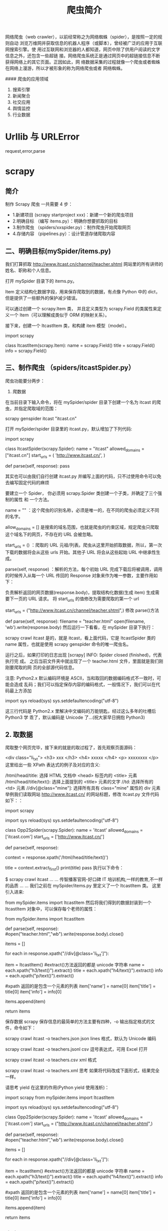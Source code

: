#+TITLE: 爬虫简介
#+DESCRIPTION: 爬虫简介
#+TAGS[]: scrapy 
#+CATEGORIES[]: 软件使用

网络爬虫（web crawler），以前经常称之为网络蜘蛛（spider），是按照一定的规则自动
浏览万维网并获取信息的机器人程序（或脚本），曾经被广泛的应用于互联网搜索引擎。使
用过互联网和浏览器的人都知道，网页中除了供用户阅读的文字信息之外，还包含一些超链
接。网络爬虫系统正是通过网页中的超链接信息不断获得网络上的其它页面。正因如此，网
络数据采集的过程就像一个爬虫或者蜘蛛在网络上漫游，所以才被形象的称为网络爬虫或者
网络蜘蛛。


#### 爬虫的应用领域

1. 搜索引擎
2. 新闻聚合
3. 社交应用
4. 舆情监控
5. 行业数据


* Urllib 与 URLError
  
 request,error,parse 
  
* scrapy
** 简介 
   制作 Scrapy 爬虫 一共需要 4 步：
   - 1.新建项目 (scrapy startproject xxx)：新建一个新的爬虫项目
   - 2.明确目标 （编写 items.py）：明确你想要抓取的目标
   - 3.制作爬虫 （spiders/xxspider.py）：制作爬虫开始爬取网页
   - 4.存储内容 （pipelines.py）：设计管道存储爬取内容
** 二、明确目标(mySpider/items.py)
   我们打算抓取 http://www.itcast.cn/channel/teacher.shtml 网站里的所有讲师的姓名、职称和个人信息。

   打开 mySpider 目录下的 items.py。

   Item 定义结构化数据字段，用来保存爬取到的数据，有点像 Python 中的 dict，但是提供了一些额外的保护减少错误。

   可以通过创建一个 scrapy.Item 类， 并且定义类型为 scrapy.Field 的类属性来定义一个 Item（可以理解成类似于 ORM 的映射关系）。

   接下来，创建一个 ItcastItem 类，和构建 item 模型（model）。

   import scrapy

   class ItcastItem(scrapy.Item):
   name = scrapy.Field()
   title = scrapy.Field()
   info = scrapy.Field()
   
** 三、制作爬虫 （spiders/itcastSpider.py）
   爬虫功能要分两步：

   1. 爬数据

   在当前目录下输入命令，将在 mySpider/spider 目录下创建一个名为 itcast 的爬虫，并指定爬取域的范围：

   scrapy genspider itcast "itcast.cn"

   打开 mySpider/spider 目录里的 itcast.py，默认增加了下列代码:

   import scrapy

   class ItcastSpider(scrapy.Spider):
   name = "itcast"
   allowed_domains = ["itcast.cn"]
   start_urls = (
   'http://www.itcast.cn/',
   )

   def parse(self, response):
   pass
        
   其实也可以由我们自行创建 itcast.py 并编写上面的代码，只不过使用命令可以免去编写固定代码的麻烦

   要建立一个 Spider， 你必须用 scrapy.Spider 类创建一个子类，并确定了三个强制的属性 和 一个方法。

   name = "" ：这个爬虫的识别名称，必须是唯一的，在不同的爬虫必须定义不同的名字。

   allow_domains = [] 是搜索的域名范围，也就是爬虫的约束区域，规定爬虫只爬取这个域名下的网页，不存在的 URL 会被忽略。

   start_urls = () ：爬取的 URL 元祖/列表。爬虫从这里开始抓取数据，所以，第一次下载的数据将会从这些 urls 开始。其他子 URL 将会从这些起始 URL 中继承性生成。

   parse(self, response) ：解析的方法，每个初始 URL 完成下载后将被调用，调用的时候传入从每一个 URL 传回的 Response 对象来作为唯一参数，主要作用如下：

   负责解析返回的网页数据(response.body)，提取结构化数据(生成 item)
   生成需要下一页的 URL 请求。
   将 start_urls 的值修改为需要爬取的第一个 url

   start_urls = ("http://www.itcast.cn/channel/teacher.shtml",)
   修改 parse()方法

   def parse(self, response):
   filename = "teacher.html"
   open(filename, 'wb').write(response.body)
   然后运行一下看看，在 mySpider 目录下执行：

   scrapy crawl itcast
   是的，就是 itcast，看上面代码，它是 ItcastSpider 类的 name 属性，也就是使用 scrapy genspider 命令的唯一爬虫名。

   运行之后，如果打印的日志出现 [scrapy] INFO: Spider closed (finished)，代表执行完
   成。 之后当前文件夹中就出现了一个 teacher.html 文件，里面就是我们刚刚要爬取的网
   页的全部源代码信息。

   注意: Python2.x 默认编码环境是 ASCII，当和取回的数据编码格式不一致时，可能会造成
   乱码；我们可以指定保存内容的编码格式，一般情况下，我们可以在代码最上方添加

   import sys
   reload(sys)
   sys.setdefaultencoding("utf-8")

   这三行代码是 Python2.x 里解决中文编码的万能钥匙，经过这么多年的吐槽后 Python3 学
   乖了，默认编码是 Unicode 了...(祝大家早日拥抱 Python3)

** 2. 取数据

   爬取整个网页完毕，接下来的就是的取过程了，首先观察页面源码：

   <div class="li_txt">
   <h3>  xxx  </h3>
   <h4> xxxxx </h4>
   <p> xxxxxxxx </p>
   这里给出一些 XPath 表达式的例子及对应的含义:

   /html/head/title: 选择 HTML 文档中 <head> 标签内的 <title> 元素
   /html/head/title/text(): 选择上面提到的 <title> 元素的文字
   //td: 选择所有的 <td> 元素
   //div[@class="mine"]: 选择所有具有 class="mine" 属性的 div 元素
   举例我们读取网站 http://www.itcast.cn/ 的网站标题，修改 itcast.py 文件代码如下：：

   # -*- coding: utf-8 -*-
   import scrapy

   # 以下三行是在 Python2.x 版本中解决乱码问题，Python3.x 版本的可以去掉
   import sys
   reload(sys)
   sys.setdefaultencoding("utf-8")

   class Opp2Spider(scrapy.Spider):
   name = 'itcast'
   allowed_domains = ['itcast.com']
   start_urls = ['http://www.itcast.cn/']

   def parse(self, response):
   # 获取网站标题
   context = response.xpath('/html/head/title/text()')   
       
   # 提取网站标题
   title = context.extract_first()  
   print(title) 
   pass
   执行以下命令：

   $ scrapy crawl itcast
   ...
   ...
   传智播客官网-好口碑 IT 培训机构,一样的教育,不一样的品质
   ...
   ...
   我们之前在 mySpider/items.py 里定义了一个 ItcastItem 类。 这里引入进来:

   from mySpider.items import ItcastItem
   然后将我们得到的数据封装到一个 ItcastItem 对象中，可以保存每个老师的属性：

   from mySpider.items import ItcastItem

   def parse(self, response):
   #open("teacher.html","wb").write(response.body).close()

   # 存放老师信息的集合
   items = []

   for each in response.xpath("//div[@class='li_txt']"):
   # 将我们得到的数据封装到一个 `ItcastItem` 对象
   item = ItcastItem()
   #extract()方法返回的都是 unicode 字符串
   name = each.xpath("h3/text()").extract()
   title = each.xpath("h4/text()").extract()
   info = each.xpath("p/text()").extract()

   #xpath 返回的是包含一个元素的列表
   item['name'] = name[0]
   item['title'] = title[0]
   item['info'] = info[0]

   items.append(item)

   # 直接返回最后数据
   return items


保存数据
scrapy 保存信息的最简单的方法主要有四种，-o 输出指定格式的文件，命令如下：

scrapy crawl itcast -o teachers.json
json lines 格式，默认为 Unicode 编码

scrapy crawl itcast -o teachers.jsonl
csv 逗号表达式，可用 Excel 打开

scrapy crawl itcast -o teachers.csv
xml 格式

scrapy crawl itcast -o teachers.xml
思考
如果将代码改成下面形式，结果完全一样。

请思考 yield 在这里的作用(Python yield 使用浅析)：

# -*- coding: utf-8 -*-
import scrapy
from mySpider.items import ItcastItem

# 以下三行是在 Python2.x 版本中解决乱码问题，Python3.x 版本的可以去掉
import sys
reload(sys)
sys.setdefaultencoding("utf-8")

class Opp2Spider(scrapy.Spider):
    name = 'itcast'
    allowed_domains = ['itcast.com']
    start_urls = ("http://www.itcast.cn/channel/teacher.shtml",)

    def parse(self, response):
        #open("teacher.html","wb").write(response.body).close()

        # 存放老师信息的集合
        items = []

        for each in response.xpath("//div[@class='li_txt']"):
            # 将我们得到的数据封装到一个 `ItcastItem` 对象
            item = ItcastItem()
            #extract()方法返回的都是 unicode 字符串
            name = each.xpath("h3/text()").extract()
            title = each.xpath("h4/text()").extract()
            info = each.xpath("p/text()").extract()

            #xpath 返回的是包含一个元素的列表
            item['name'] = name[0]
            item['title'] = title[0]
            item['info'] = info[0]

            items.append(item)

        # 直接返回最后数据
        return items

** 命令
全局命令   
 - fetch  显示爬虫爬取过程 (scrapy fetch http://www.baidu.com)
 - scrapy fetch -h 显示参数说明
 - runspider 直接运行爬虫文件
 - settings 查看配置信息 (scrapy settings --get BOT_NAME)
 - shell 进入交互模式 (scrapy shell http://www.baidu.com --nolog)
 - startproject 创建项目
 - view 下载某个网页并用浏览器查看

   项目命令
   
   - bench 测试本地硬件性能 (scrapy bench)
   - genspider 创建爬虫文件
   - scrapy genspider -l (显示爬虫模板)
   - scrapy genspider  -d crawl (查看模板内容)
   - check 测试 ( scrapy check 爬虫名)
   - crawl 启动爬虫  (scrapy crawl 爬虫名)
   - list 列出可使用的爬虫
   - edit 用编辑器打开爬虫
   - parse 分析链接 (scrapy parse http://www.baidu.com --nolog)

** Items (结构化数据 )
